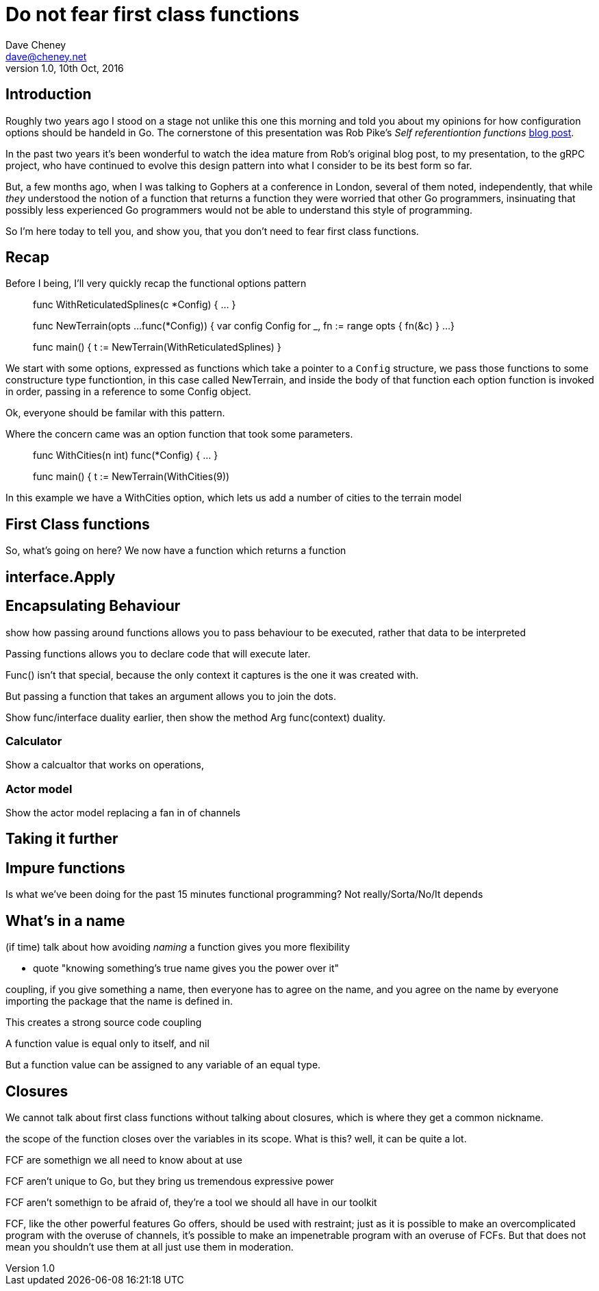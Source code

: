 = Do not fear first class functions
Dave Cheney <dave@cheney.net>
v1.0, 10th Oct, 2016

== Introduction

Roughly two years ago I stood on a stage not unlike this one this morning and told you about my opinions for how configuration options should be handeld in Go.
The cornerstone of this presentation was Rob Pike's _Self referentiontion functions_ https://commandcenter.blogspot.com.au/2014/01/self-referential-functions-and-design.html[blog post].

In the past two years it's been wonderful to watch the idea mature from Rob's original blog post, to my presentation, to the gRPC project, who have continued to evolve this design pattern into what I consider to be its best form so far.

But, a few months ago, when I was talking to Gophers at a conference in London, several of them noted, independently, that while _they_ understood the notion of a function that returns a function they were worried that other Go programmers, insinuating that possibly less experienced Go programmers would not be able to understand this style of programming.

So I'm here today to tell you, and show you, that you don't need to fear first class functions.

== Recap

Before I being, I'll very quickly recap the functional options pattern

____
func WithReticulatedSplines(c *Config) { ... }

func NewTerrain(opts ...func(*Config)) {
	var config Config
	for _, fn := range opts {
		fn(&c)
	}
 	...
}

func main() {
      t := NewTerrain(WithReticulatedSplines)
}
____

We start with some options, expressed as functions which take a pointer to a `Config` structure, we pass those functions to some constructure type functiontion, in this case called NewTerrain, and inside the body of that function each option function is invoked in order, passing in a reference to some Config object.

Ok, everyone should be familar with this pattern.

Where the concern came was an option function that took some parameters.
____
func WithCities(n int) func(*Config) { ... }

func main() {
     t := NewTerrain(WithCities(9))
____
In this example we have a WithCities option, which lets us add a number of cities to the terrain model

== First Class functions

So, what's going on here?
We now have a function which returns a function

== interface.Apply

== Encapsulating Behaviour

show how passing around functions allows you to pass behaviour to
be executed, rather that data to be interpreted

Passing functions allows you to declare code that will execute later. 

Func() isn't that special, because the only context it captures is the one it was created with. 

But passing a function that takes an argument allows you to join the dots. 

Show func/interface duality earlier, then show the method Arg func(context) duality. 

=== Calculator

Show a calcualtor that works on operations, 

=== Actor model

Show the actor model replacing a fan in of channels


== Taking it further

== Impure functions

Is what we've been doing for the past 15 minutes functional programming?
Not really/Sorta/No/It depends

== What's in a name

(if time) talk about how avoiding _naming_ a function gives you
more flexibility

- quote "knowing something's true name gives you the power over it"

coupling, if you give something a name, then everyone has to agree on the name, and you agree on the name by everyone importing the package that the name is defined in.

This creates a strong source code coupling

A function value is equal only to itself, and nil

But a function value can be assigned to any variable of an equal type. 

== Closures

We cannot talk about first class functions without talking about closures, which is where they get a common nickname.

the scope of the function closes over the variables in its scope. What is this? well, it can be quite a lot.

FCF are somethign we all need to know about at use

FCF aren't unique to Go, but they bring us tremendous expressive power

FCF aren't somethign to be afraid of, they're a tool we should all have in our toolkit

FCF, like the other powerful features Go offers, should be used with restraint; just as it is possible to make an overcomplicated program with the overuse of channels, it's possible to make an impenetrable program with an overuse of FCFs. But that does not mean you shouldn't use them at all just use them in moderation.
